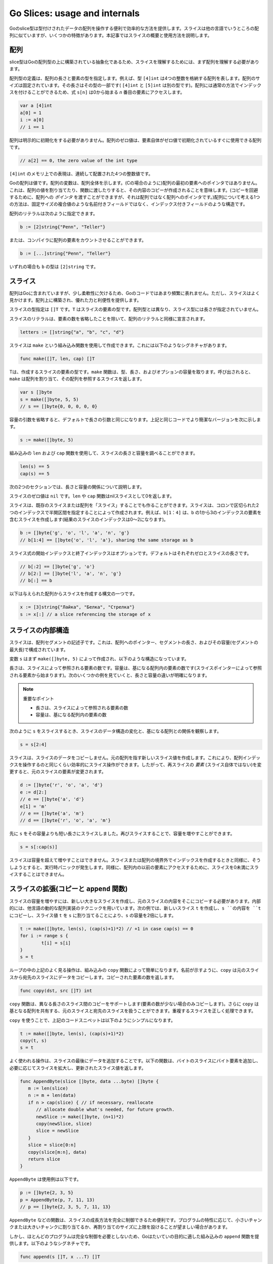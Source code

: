============================================
Go Slices: usage and internals
============================================

Goのslice型は型付けされたデータの配列を操作する便利で効率的な方法を提供します。スライスは他の言語でいうところの配列に似ていますが、いくつかの特徴があります。本記事ではスライスの概要と使用方法を説明します。

配列
============================================

slice型はGoの配列型の上に構築されている抽象化であるため、スライスを理解するためには、まず配列を理解する必要があります。

配列型の定義は、配列の長さと要素の型を指定します。例えば、型 ``[4]int`` は4つの整数を格納する配列を表します。配列のサイズは固定されています。その長さはその型の一部です( ``[4]int`` と ``[5]int`` は別の型です)。配列には通常の方法でインデックスを付けることができるため、式 ``s[n]`` は0から始まる *n* 番目の要素にアクセスします。

.. code-block:: go

   var a [4]int
   a[0] = 1
   i := a[0]
   // i == 1

配列は明示的に初期化をする必要がありません。配列のゼロ値は、要素自体がゼロ値で初期化されているすぐに使用できる配列です。

.. code-block:: go

   // a[2] == 0, the zero value of the int type

``[4]int`` のメモリ上での表現は、連続して配置された4つの整数値です。

.. image:: images/go-slices-usage-and-internals_slice-array.png

Goの配列は値です。配列の変数は、配列全体を示します。(Cの場合のように)配列の最初の要素へのポインタではありません。これは、配列の値を割り当てたり、関数に渡したりすると、その内容のコピーが作成されることを意味します。(コピーを回避するために、配列への *ポインタ* を渡すことができますが、それは配列ではなく配列へのポインタです。)配列について考える1つの方法は、固定サイズの複合値のような名前付きフィールドではなく、インデックス付きフィールドのような構造です。

配列のリテラルは次のように指定できます。

.. code-block:: go

   b := [2]string{"Penn", "Teller"}

または、コンパイラに配列の要素をカウントさせることができます。

.. code-block:: go

   b := [...]string{"Penn", "Teller"}

いずれの場合も ``b`` の型は ``[2]string`` です。

スライス
============================================

配列はGoに含まれていますが、少し柔軟性に欠けるため、Goのコードではあまり頻繁に表れません。ただし、スライスはよく見かけます。配列上に構築され、優れた力と利便性を提供します。

スライスの型指定は ``[]T`` です。``T`` はスライスの要素の型です。配列型とは異なり、スライス型には長さが指定されていません。

スライスのリテラルは、要素の数を省略したことを除いて、配列のリテラルと同様に宣言されます。

.. code-block:: go

   letters := []string{"a", "b", "c", "d"}

スライスは ``make`` という組み込み関数を使用して作成できます。これには以下のようなシグネチャがあります。

.. code-block:: go

   func make([]T, len, cap) []T

Tは、作成するスライスの要素の型です。``make`` 関数は、型、長さ、およびオプションの容量を取ります。呼び出されると、``make`` は配列を割り当て、その配列を参照するスライスを返します。

.. code-block:: go

   var s []byte
   s = make([]byte, 5, 5)
   // s == []byte{0, 0, 0, 0, 0}

容量の引数を省略すると、デフォルトで長さの引数と同じになります。上記と同じコードでより簡潔なバージョンを次に示します。

.. code-block:: go

   s := make([]byte, 5)

組み込みの ``len`` および ``cap`` 関数を使用して、スライスの長さと容量を調べることができます。

.. code-block:: go

   len(s) == 5
   cap(s) == 5

次の2つのセクションでは、長さと容量の関係について説明します。

スライスのゼロ値は ``nil`` です。``len`` や ``cap`` 関数はnilスライスとして0を返します。

スライスは、既存のスライスまたは配列を「スライス」することでも作ることができます。スライスは、コロンで区切られた2つのインデックスで半開区間を指定することによって作成されます。例えば、``b[1：4]`` は、``b`` の1から3のインデックスの要素を含むスライスを作成します(結果のスライスのインデックスは0～2になります)。

.. code-block:: go

   b := []byte{'g', 'o', 'l', 'a', 'n', 'g'}
   // b[1:4] == []byte{'o', 'l', 'a'}, sharing the same storage as b

スライス式の開始インデックスと終了インデックスはオプションです。デフォルトはそれぞれゼロとスライスの長さです。

.. code-block:: go

   // b[:2] == []byte{'g', 'o'}
   // b[2:] == []byte{'l', 'a', 'n', 'g'}
   // b[:] == b

以下は与えられた配列からスライスを作成する構文の一つです。

.. code-block:: go

   x := [3]string{"Лайка", "Белка", "Стрелка"}
   s := x[:] // a slice referencing the storage of x

スライスの内部構造
============================================

スライスは、配列セグメントの記述子です。これは、配列へのポインター、セグメントの長さ、およびその容量(セグメントの最大長)で構成されています。

.. todo::

   どのように訳すと自然か。

   A slice is a descriptor of an array segment. It consists of a pointer to
   the array, the length of the segment, and its capacity (the maximum
   length of the segment).

.. image:: images/go-slices-usage-and-internals_slice-struct.png

変数 ``s`` はまず ``make([]byte, 5)`` によって作成され、以下のような構造になっています。

.. image:: images/go-slices-usage-and-internals_slice-1.png

長さは、スライスによって参照される要素の数です。容量は、基になる配列内の要素の数です(スライスポインターによって参照される要素から始まります)。次のいくつかの例を見ていくと、長さと容量の違いが明確になります。

.. note::

   重要なポイント

   * 長さは、スライスによって参照される要素の数
   * 容量は、基になる配列内の要素の数

次のように ``s`` をスライスするとき、スライスのデータ構造の変化と、基になる配列との関係を観察します。

.. code-block:: go

   s = s[2:4]

.. image:: images/go-slices-usage-and-internals_slice-2.png

スライスは、スライスのデータをコピーしません。元の配列を指す新しいスライス値を作成します。これにより、配列インデックスを操作するのと同じくらい効率的にスライス操作ができます。したがって、再スライスの *要素* (スライス自体ではない)を変更すると、元のスライスの要素が変更されます。

.. code-block:: go

   d := []byte{'r', 'o', 'a', 'd'}
   e := d[2:] 
   // e == []byte{'a', 'd'}
   e[1] = 'm'
   // e == []byte{'a', 'm'}
   // d == []byte{'r', 'o', 'a', 'm'}

先に ``s`` をその容量よりも短い長さにスライスしました。再びスライスすることで、容量を増やすことができます。

.. code-block:: go

   s = s[:cap(s)]

.. image:: images/go-slices-usage-and-internals_slice-3.png

スライスは容量を超えて増やすことはできません。スライスまたは配列の境界外でインデックスを作成するときと同様に、そうしようとすると、実行時パニックが発生します。同様に、配列内の以前の要素にアクセスするために、スライスを0未満にスライスすることはできません。

スライスの拡張(コピーと ``append`` 関数)
============================================

スライスの容量を増やすには、新しい大きなスライスを作成し、元のスライスの内容をそこにコピーする必要があります。内部的には、他言語の動的な配列実装のテクニックを用いています。次の例では、新しいスライス ``t`` を作成し、``s ``の内容を ``t`` にコピーし、スライス値 ``t`` を ``s`` に割り当てることにより、``s`` の容量を2倍にします。

.. code-block:: go

   t := make([]byte, len(s), (cap(s)+1)*2) // +1 in case cap(s) == 0
   for i := range s {
           t[i] = s[i]
   }
   s = t

ループの中の上記のよく見る操作は、組み込みの ``copy`` 関数によって簡単になります。名前が示すように、``copy`` は元のスライスから宛先のスライスにデータをコピーします。コピーされた要素の数を返します。

.. code-block:: go

   func copy(dst, src []T) int

``copy`` 関数は、異なる長さのスライス間のコピーをサポートします(要素の数が少ない場合のみコピーします)。さらに ``copy`` は基となる配列を共有する、元のスライスと宛先のスライスを扱うことができます。重複するスライスを正しく処理できます。

``copy`` を使うことで、上記のコードスニペットは以下のようにシンプルになります。

.. code-block:: go

   t := make([]byte, len(s), (cap(s)+1)*2)
   copy(t, s)
   s = t

よく使われる操作は、スライスの最後にデータを追加することです。以下の関数は、バイトのスライスにバイト要素を追加し、必要に応じてスライスを拡大し、更新されたスライス値を返します。

.. code-block:: go

   func AppendByte(slice []byte, data ...byte) []byte {
      m := len(slice)
      n := m + len(data)
      if n > cap(slice) { // if necessary, reallocate
         // allocate double what's needed, for future growth.
         newSlice := make([]byte, (n+1)*2)
         copy(newSlice, slice)
         slice = newSlice
      }
      slice = slice[0:n]
      copy(slice[m:n], data)
      return slice
   }

``AppendByte`` は使用例は以下です。

.. code-block:: go

   p := []byte{2, 3, 5}
   p = AppendByte(p, 7, 11, 13)
   // p == []byte{2, 3, 5, 7, 11, 13}

``AppendByte`` などの関数は、スライスの成長方法を完全に制御できるため便利です。プログラムの特性に応じて、小さいチャンクまたは大きいチャンクに割り当てるか、再割り当てのサイズに上限を設けることが望ましい場合があります。

.. todo:: 

   slice の grown は成長と訳すのがいいのかどうか。

   ``AppendByte`` などの関数は、スライスの成長方法を完全に制御できるため便利です。

   Functions like ``AppendByte`` are useful because they offer complete control over the way the slice is grown.

しかし、ほとんどのプログラムは完全な制御を必要としないため、Goはたいていの目的に適した組み込みの ``append`` 関数を提供します。以下のようなシグネチャです。

.. code-block:: go

   func append(s []T, x ...T) []T 

``append`` 関数はスライス ``s`` の最後に要素 ``x`` を追加し、容量を大きくする必要があればスライスを拡張します。

.. code-block:: go

   a := make([]int, 1)
   // a == []int{0}
   a = append(a, 1, 2, 3)
   // a == []int{0, 1, 2, 3}

スライスを別のスライスに追加するには ``...` を用いて、2番目の引数に、リストの引数を渡します。

.. code-block:: go

   a := []string{"John", "Paul"}
   b := []string{"George", "Ringo", "Pete"}
   a = append(a, b...) // equivalent to "append(a, b[0], b[1], b[2])"
   // a == []string{"John", "Paul", "George", "Ringo", "Pete"}

スライスのゼロ値(nil)は長さ0のスライスのように機能するため、スライス変数を宣言してループに追加できます。

.. code-block:: go

   // Filter returns a new slice holding only
   // the elements of s that satisfy fn()
   func Filter(s []int, fn func(int) bool) []int {
      var p []int // == nil
      for _, v := range s {
         if fn(v) {
               p = append(p, v)
         }
      }
      return p
   }

落とし穴
============================================

前述のように、スライスからスライスを切り出しても、基となる配列のコピーは作成されません。配列全体は、参照されなくなるまでメモリに保持されます。場合によっては、必要なデータの一部のみが必要なときに、プログラムがすべてのスライスのデータをメモリに保持することがあります。

たとえば、この ``FindDigits`` 関数はファイルをメモリにロードし、連続する数字の最初のグループを検索して、新しいスライスとして返します。

.. code-block:: go

   var digitRegexp = regexp.MustCompile("[0-9]+")

   func FindDigits(filename string) []byte {
      b, _ := ioutil.ReadFile(filename)
      return digitRegexp.Find(b)
   }

このコードは仕様の通りに動作しますが、返される ``[]byte`` はファイル全体を含む配列を指します。スライスは基の配列を参照するため、スライスがガベージコレクターの対象にならない限り、配列を解放することはできません。ファイルの一部しか使わないにもかかわらず、ファイルの内容全体をメモリに保持します。

この問題を改善するために、もとのファイルのデータを新しいスライスにコピーしてから返すことができます。

.. code-block:: go

   func CopyDigits(filename string) []byte {
      b, _ := ioutil.ReadFile(filename)
      b = digitRegexp.Find(b)
      c := make([]byte, len(b))
      copy(c, b)
      return c
   }

.. note:: 

   [訳注] ``append`` を用いる場合の例を示します。

   .. code-block:: go

      func CopyDigits(filename string) []byte {
         b, _ := ioutil.ReadFile(filename)
         b = digitRegexp.Find(b)
         c := make([]byte, b...)
         return c
      }


この関数のより簡潔なバージョンは、``append`` を使用して実装できます。これは読者の演習にしましょう。

関連資料
============================================

`Effective Go </doc/effective_go.html>`_ には `スライス </doc/effective_go.html#slices>`_ と `配列 </doc/effective_go.html#arrays>`_ の詳細な処理が含まれており、Goの `言語仕様 </doc/go_spec.html>`_ では `スライス </doc/effective_go.html#slices>`_ とそれに `関連する </doc/go_spec.html#Length_and_capacity>`_ `ヘルパー </doc/go_spec.html#Making_slices_maps_and_channels>`_ `関数 </doc/go_spec.html#Appending_and_copying_slices>`_ が定義されています。
